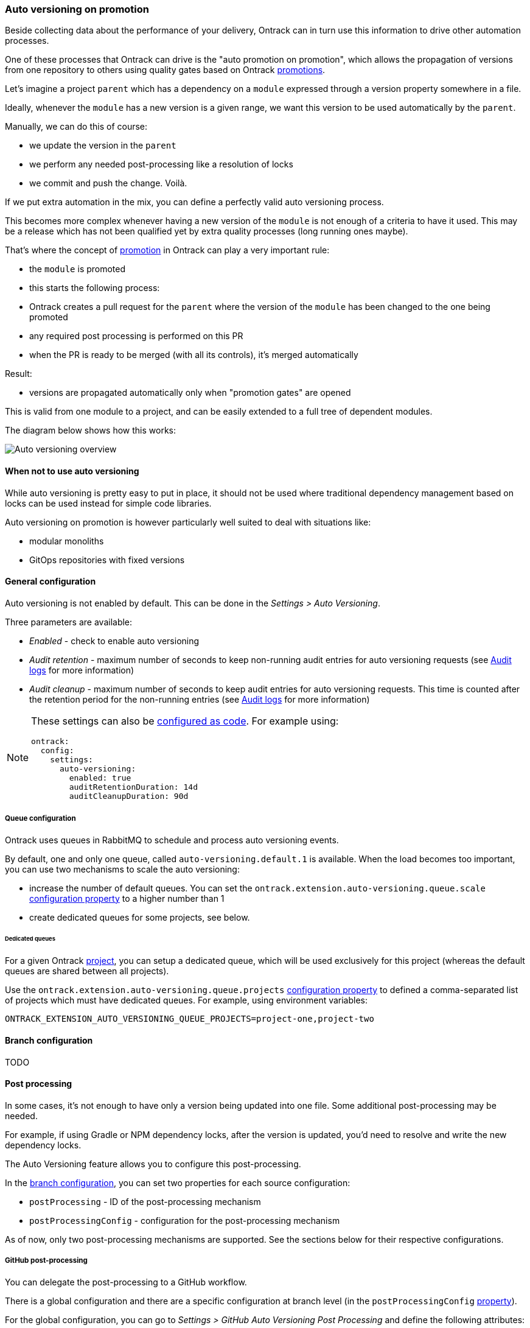 [[auto-versioning]]
=== Auto versioning on promotion

Beside collecting data about the performance of your delivery, Ontrack can in turn use this information to drive other automation processes.

One of these processes that Ontrack can drive is the "auto promotion on promotion", which allows the propagation of versions from one repository to others using quality gates based on Ontrack <<model,promotions>>.

Let's imagine a project `parent` which has a dependency on a `module` expressed through a version property somewhere in a file.

Ideally, whenever the `module` has a new version is a given range, we want this version to be used automatically by the `parent`.

Manually, we can do this of course:

* we update the version in the `parent`
* we perform any needed post-processing like a resolution of locks
* we commit and push the change. Voilà.

If we put extra automation in the mix, you can define a perfectly valid auto versioning process.

This becomes more complex whenever having a new version of the `module` is not enough of a criteria to have it used. This may be a release which has not been qualified yet by extra quality processes (long running ones maybe).

That's where the concept of <<model,promotion>> in Ontrack can play a very important rule:

* the `module` is promoted
* this starts the following process:
  * Ontrack creates a pull request for the `parent` where the version of the `module` has been changed to the one being promoted
  * any required post processing is performed on this PR
  * when the PR is ready to be merged (with all its controls), it's merged automatically

Result:

* versions are propagated automatically only when "promotion gates" are opened

This is valid from one module to a project, and can be easily extended to a full tree of dependent modules.

The diagram below shows how this works:

image::images/auto-versioning-overview.png[alt="Auto versioning overview"]

[[auto-versioning-not]]
==== When not to use auto versioning

While auto versioning is pretty easy to put in place, it should not be used where traditional dependency management based on locks can be used instead for simple code libraries.

Auto versioning on promotion is however particularly well suited to deal with situations like:

* modular monoliths
* GitOps repositories with fixed versions

[[auto-versioning-settings]]
==== General configuration

Auto versioning is not enabled by default. This can be done in the _Settings > Auto Versioning_.

Three parameters are available:

* _Enabled_ - check to enable auto versioning
* _Audit retention_ - maximum number of seconds to keep non-running audit entries for auto versioning requests (see <<auto-versioning-audit>> for more information)
* _Audit cleanup_ - maximum number of seconds to keep audit entries for auto versioning requests. This time is counted after the retention period for the non-running entries  (see <<auto-versioning-audit>> for more information)

[NOTE]
====
These settings can also be <<casc,configured as code>>. For example using:

[source,yaml]
----
ontrack:
  config:
    settings:
      auto-versioning:
        enabled: true
        auditRetentionDuration: 14d
        auditCleanupDuration: 90d
----
====

[[auto-versioning-queue]]
===== Queue configuration

Ontrack uses queues in RabbitMQ to schedule and process auto versioning events.

By default, one and only one queue, called `auto-versioning.default.1` is available. When the load becomes too important, you can use two mechanisms to scale the auto versioning:

* increase the number of default queues. You can set the `ontrack.extension.auto-versioning.queue.scale` <<configuration-properties-auto-versioning,configuration property>> to a higher number than 1

* create dedicated queues for some projects, see below.

[[auto-versioning-queue-dedicated]]
====== Dedicated queues

For a given Ontrack <<model,project>>, you can setup a dedicated queue, which will be used exclusively for this project (whereas the default queues are shared between all projects).

Use the `ontrack.extension.auto-versioning.queue.projects` <<configuration-properties-auto-versioning,configuration property>> to defined a comma-separated list of projects which must have dedicated queues. For example, using environment variables:

[source,bash]
----
ONTRACK_EXTENSION_AUTO_VERSIONING_QUEUE_PROJECTS=project-one,project-two
----

[[auto-versioning-config]]
==== Branch configuration

TODO

[[auto-versioning-post-processing]]
==== Post processing

In some cases, it's not enough to have only a version being updated into one file. Some additional post-processing may be needed.

For example, if using Gradle or NPM dependency locks, after the version is updated, you'd need to resolve and write the new dependency locks.

The Auto Versioning feature allows you to configure this post-processing.

In the <<auto-versioning-config,branch configuration>>, you can set two properties for each source configuration:

* `postProcessing` - ID of the post-processing mechanism
* `postProcessingConfig` - configuration for the post-processing mechanism

As of now, only two post-processing mechanisms are supported. See the sections below for their respective configurations.

[[auto-versioning-post-processing-github]]
===== GitHub post-processing

You can delegate the post-processing to a GitHub workflow.

There is a global configuration and there are a specific configuration at branch level (in the `postProcessingConfig` <<auto-versioning-config,property>>).

For the global configuration, you can go to _Settings > GitHub Auto Versioning Post Processing_ and define the following attributes:

* _Configuration_ - Default GitHub configuration to use for the connection
* _Repository_ - Default repository (like `owner/repository`) containing the workflow to run
* _Workflow_ - Name of the workflow containing the post-processing (like `post-processing.yml`)
* _Branch_ - Branch to launch for the workflow
* _Retries_ - The amount of times we check for successful scheduling and completion of the post-processing job
* _Retry interval_ - The time (in seconds) between two checks for successful scheduling and completion of the post-processing job

The `postProcessingConfig` <<auto-versioning-config,property>> at branch level must contain the following parameters:

* `dockerImage` - This image defines the environment for the upgrade command to run in
* `dockerCommand` - Command to run in the Docker container
* `commitMessage`  - Commit message to use to commit and push the result of the post-processing
* `config` - GitHub configuration to use for the connection (optional, using defaults if not specified)
* `workflow` - If defined, name of the workflow in _this_ repository containing the post-processing (like `post-processing.yml`)

The `workflow` branch configuration property can be used to set the post-processing workflow to one in the very branch targeted by the auto versioning process. This would override the global settings.

Example of a simple configuration relying on the global settings:

[source,yaml]
----
postProcessing: github
postProcessingConfig:
  dockerImage: openjdk:11
  dockerCommand: ./gradlew dependencies --write-locks
  commitMessage: "Resolving the dependency locks"
----

The code below shows an example of a workflow suitable for post-processing:

[source,yaml]
.post-processing.yml
----
name: post-processing

on:
  # Manual trigger only
  workflow_dispatch:
    inputs:
      id:
        description: "Unique client ID"
        required: true
        type: string
      repository:
        description: "Repository to process, like 'nemerosa/ontrack'"
        required: true
        type: string
      upgrade_branch:
        description: "Branch containing the changes to process"
        required: true
        type: string
      docker_image:
        description: "This image defines the environment for the upgrade command to run in"
        required: true
        type: string
      docker_command:
        description: "Command to run in the Docker container"
        required: true
        type: string
      commit_message:
        description: "Commit message to use to commit and push the result of the post processing"
        required: true
        type: string

jobs:
  processing:
    runs-on: ubuntu-latest
    container:
      image: ${{ inputs.docker_image }}
    steps:
      - name: logging
        run: |
          echo id = ${{ inputs.id }} > inputs.properties
          echo repository = ${{ inputs.repository }} >> inputs.properties
          echo upgrade_branch = ${{ inputs.upgrade_branch }} >> inputs.properties
          echo docker_image = ${{ inputs.docker_image }} >> inputs.properties
          echo docker_command = ${{ inputs.docker_command }} >> inputs.properties
          echo commit_message = ${{ inputs.commit_message }} >> inputs.properties
      - name: artifact
        uses: actions/upload-artifact@v3
        with:
          name: inputs-${{ inputs.id }}.properties
          path: inputs.properties
          if-no-files-found: error
      - name: checkout
        uses: actions/checkout@v3
        with:
          repository: ${{ inputs.repository }}
          ref: ${{ inputs.upgrade_branch }}
          token: ${{ secrets.ONTRACK_AUTO_VERSIONING_POST_PROCESSING }}
      - name: processing
        run: ${{ inputs.docker_command }}
      - name: publication
        run: |
          git config --local user.email "<some email>"
          git config --local user.name "<some name>"
          git add --all
          git commit -m "${{ inputs.commit_message }}"
          git push origin "${{ inputs.upgrade_branch }}"
----

[IMPORTANT]
====
* all mentioned `inputs` are required by Ontrack
* the `id` input and its output into a local file artifact is required by Ontrack to follow up on the workflow process
* commit & pushing the changed files is required for the post processing to be considered complete

The rest of the workflow can be adapted at will.
====

[[auto-versioning-post-processing-jenkins]]
===== Jenkins post-processing

You can delegate the post-processing to a Jenkins job.

There is a global configuration and there are a specific configuration at branch level (in the `postProcessingConfig` <<auto-versioning-config,property>>).

For the global configuration, you can go to _Settings > Jenkins Auto Versioning Processing_ and define the following attributes:

* _Configuration_ - default Jenkins configuration to use for the connection
* _Job_ - default path to the job to launch for the post-processing, relative to the Jenkins root URL (note that `/job/` separators can be omitted)
* _Retries_ - the amount of times we check for successful scheduling and completion of the post-processing job
* _Retry interval_ - the time (in seconds) between two checks for successful scheduling and completion of the post-processing job

The `postProcessingConfig` <<auto-versioning-config,property>> at branch level must contain the following parameters:

|===
|Parameter |Default value |Description

|`dockerImage`
|_Required_
|Docker image defining the environment

|`dockerCommand`
|_Required_
|Command to run in the working copy inside the Docker container

|`commitMessage`
|_Required_
|Commit message for the post processed files. If not defined, a default message will be provided

|`config`
|_Optional_
| Jenkins configuration to use for the connection (optional, using defaults if not specified)

|`job`
|_Optional_
| Path to the job to launch for the post processing (optional, using defaults if not specified)

|`credentials`
|_Optional_
|List of credentials to inject in the command (see below)
|===

Example of such a configuration:

[source,yaml]
----
postProcessing: jenkins
postProcessingConfig:
  dockerImage: openjdk:11
  dockerCommand: ./gradlew dependencies --write-locks
  commitMessage: "Resolving the dependency locks"
----

The Jenkins job must accept the following parameters:

|===
|Parameter |Description

|`REPOSITORY_URI`
|Git URI of the repository to upgrade

|`DOCKER_IMAGE`
|This image defines the environment for the upgrade command to run in.

|`DOCKER_COMMAND`
|Command to perform the upgrade.

|`COMMIT_MESSAGE`
|Commit message to use to commit and push the upgrade.

|`UPGRADE_BRANCH`
|Branch containing the code to upgrade.

|`CREDENTIALS`
|Pipe (|) separated list of credential entries to pass to the command.

|===

The Jenkins job is responsible to:

* running a Docker container based on the `DOCKER_IMAGE` image
* inject any credentials defined by `CREDENTIALS` parameter
* checkout the `UPGRADE_BRANCH` branch of the repository at `REPOSITORY_URI` inside the container
* run the `DOCKER_COMMAND` command inside the container
* commit and push any change using the `COMMIT_MESSAGE` message to the `UPGRADE_BRANCH` branch

[[auto-versioning-pr]]
==== Pull requests

After a branch is created to hold the new version, after this branch has been optionally post-processed, Ontrack will create a pull request from this branch to the initial target branch.

The `autoApproval` <<auto-versioning-config,branch configuration property>> (set to `true` by default) is used by Ontrack to check if created pull requests must managed at all.

If set to `false`, Ontrack will just create a pull request and stop here.

If set to `true`, the fate of the pull request depends on the _auto approval mode_ which has been set in the <<auto-versioning-config,branch configuration>>:

|===
|Auto approval mode |Description |Pro's |Con's

|`CLIENT`
a|This is the default behaviour. Ontrack takes the ownership of the pull request lifecycle:

* PR is approved automatically
* Ontrack waits for the PR to become mergeable
* Ontrack merges the PR
|Full visibility on the PR lifecycle within Ontrack
|This creates additional load on Ontrack

|`SCM`
a|Ontrack relies on the SCM (GitHub for example) for the lifecycle of the pull request, in a "fire and forget" mode:

* PR is approved automatically
* PR is set for auto merge
* In the background, the PR will be merged automatically once all the conditions are met, but Ontrack does not follow that up
|Less load on Ontrack since the PR lifecycle is fully managed by the SCM
|Less visibility on the PR lifecycle from Ontrack

|===

[[auto-versioning-pr-config]]
===== General configuration

Both modes, `CLIENT` and `SCM`, need the SCM configuration used by Ontrack to have additional attributes.

[[auto-versioning-pr-config-github]]
====== General configuration for GitHub

The GitHub configuration used by the Ontrack project must have its `autoMergeToken` attribute set to a GitHub Personal Access Token with the following permissions:

* `repo`

and the corresponding user must have at least the `Triage` role on the target repositories.

[IMPORTANT]
====
This `autoMergeToken` must be linked to a user _which is not_ the user used by the GitHub configuration. It's because a user cannot approve their own pull requests.
====

[[auto-versioning-pr-client]]
===== `CLIENT` mode

No specific configuration is needed for the `CLIENT` mode.

[[auto-versioning-pr-scm]]
===== `SCM` mode

There is some configuration to be done at SCM level.

[[auto-versioning-pr-scm-github]]
===== `SCM` mode for GitHub

The target repository, the one defining the project being auto-versioned, must have the following settings:

* the `Allow auto-merge` feature must be enabled in the repository

[[auto-versioning-audit]]
==== Audit logs

TODO

[[auto-versioning-notifications]]
==== Notifications

The auto versioning feature integrates with the <<notifications>> framework by emitting several events you can subscribe to:

* `auto-versioning-success` - whenever an auto versioning process completes
* `auto-versioning-error` - whenever an auto versioning process finishes with an error
* `auto-versioning-pr-merge-timeout-error` - whenever an auto versioning process cannot merge a pull request because of a timeout on its merge condition (only when `autoApprovalMode` is set to `CLIENT` - see <<auto-versioning-pr>>)

[[auto-versioning-metrics]]
==== Metrics

The following operational metrics are exposed by Ontrack, which allow to track the load of the auto versioning processes:

|===
|Metric |Tags |Description |Type

|ontrack_extension_auto_versioning_queue_produced_count
a|
* `routingKey` - RabbitMQ routing key used for the processing
* `sourceProject` - source project
* `targetProject` - target project
* `targetBranch` - target branch
| Number of processing orders queued
| Count

|ontrack_extension_auto_versioning_queue_consumed_count
a|
* `queue` - RabbitMQ queue used for the processing
* `sourceProject` - source project
* `targetProject` - target project
* `targetBranch` - target branch
| Number of processing orders queued
| Count

|ontrack_extension_auto_versioning_processing_completed_count
a|
* `outcome` - Result of the processing, one of `CREATED`, `SAME_VERSION` or `NO_CONFIG`
* `sourceProject` - source project
* `targetProject` - target project
* `targetBranch` - target branch
| Number of processing orders queued
| Count

|ontrack_extension_auto_versioning_processing_error_count
| None
| Number of processing orders stopped because of an error
| Count

|ontrack_extension_auto_versioning_processing_time
a|
* `queue` - RabbitMQ queue used for the processing
* `sourceProject` - source project
* `targetProject` - target project
* `targetBranch` - target branch
| Time it took to process an order
| Timer

|ontrack_extension_auto_versioning_post_processing_started_count
a|
* `postProcessing` - ID of the post-processor (`github`, ...)
* `sourceProject` - source project
* `targetProject` - target project
* `targetBranch` - target branch
| Number of post-processing having started
| Count

|ontrack_extension_auto_versioning_post_processing_success_count
a|
* `postProcessing` - ID of the post-processor (`github`, ...)
* `sourceProject` - source project
* `targetProject` - target project
* `targetBranch` - target branch
| Number of post-processing having completed with success
| Count

|ontrack_extension_auto_versioning_post_processing_error_count
a|
* `postProcessing` - ID of the post-processor (`github`, ...)
* `sourceProject` - source project
* `targetProject` - target project
* `targetBranch` - target branch
| Number of post-processing having completed with an error
| Count

|ontrack_extension_auto_versioning_post_processing_time
a|
* `postProcessing` - ID of the post-processor (`github`, ...)
* `sourceProject` - source project
* `targetProject` - target project
* `targetBranch` - target branch
| Time it took to complete the post-processing
| Timer
|===

